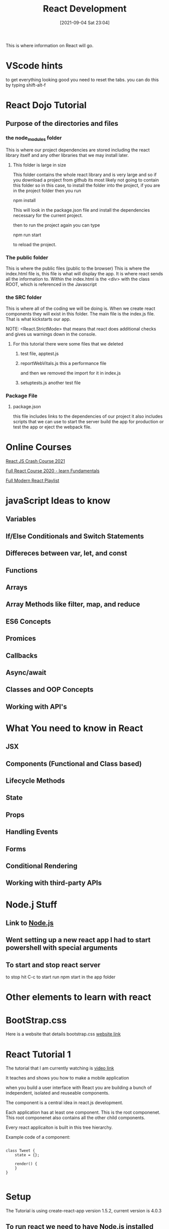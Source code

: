 
:PROPERTIES:
:ID:       d3146f27-bac4-4a06-913f-1838c5d7c511
:END:
#+title: React Development
#+date: [2021-09-04 Sat 23:04]

This is where information on React will go.

* VScode hints

  to get everything looking good you need to reset the tabs.
  you can do this by typing shift-alt-f

  

* React Dojo Tutorial

** Purpose of the directories and files

*** the node_modules folder
    This is where our project dependencies are stored
    including the react library itself and any other libraries
    that we may install later.
    
**** This folder is large in size
     This folder contains the whole react library and is very large
     and so if you download a project from github its most likely
     not going to contain this folder so in this case, to install
     the folder into the project, if you are in the project folder
     then you run

     npm install

     This will look in the package.json file and install the dependencies
     necessary for the current project.

     then to run the project again you can type

     npm run start

     to reload the project.

*** The public folder
    This is where the public files (public to the browser)
    This is where the index.html file is, this file is what will
    display the app. It is where react sends all the information to.
    Within the index.html is the <div> with the class ROOT, which is
    referenced in the Javascript

*** the SRC folder
    This is where all of the coding we will be doing is. When we create
    react components they will exist in this folder. The main file is
    the index.js file. That is what kickstarts our app.

    NOTE: <React.StrictMode>
    that means that react does additional checks and gives us warnings
    down in the console.
    
    
**** For this tutorial there were some files that we deleted
     
***** test file, apptest.js

***** reportWebVitals.js this a performance file
      and then we removed the import for it in index.js

***** setuptests.js another test file

      
*** Package File
**** package.json
     this file includes links to the dependencies of our project
     it also includes scripts that we can use to start the server
     build the app for production or test the app or eject the webpack
     file.
     
*** 

* Online Courses

  [[https://www.youtube.com/watch?v=w7ejDZ8SWv8][React JS Crash Course 2021]]

  [[https://www.youtube.com/watch?v=4UZrsTqkcW4][Full React Course 2020 - learn Fundamentals]]

  [[https://www.youtube.com/watch?v=j942wKiXFu8&list=PL4cUxeGkcC9gZD-Tvwfod2gaISzfRiP9d][Full Modern React Playlist]]

* javaScript Ideas to know

** Variables

** If/Else Conditionals and Switch Statements

** Differeces between var, let, and const

** Functions

** Arrays

** Array Methods like filter, map, and reduce

** ES6 Concepts

** Promices

** Callbacks

** Async/await

** Classes and OOP Concepts

** Working with API's

* What You need to know in React

** JSX

** Components (Functional and Class based)

** Lifecycle Methods

** State

** Props

** Handling Events

** Forms

** Conditional Rendering 

** Working with third-party APIs

* Node.j Stuff
** Link to [[id:a52745dc-0f03-46a8-a233-9a51bc5e1ab1][Node.js]]

** Went setting up a new react app I had to start powershell with special arguments
   
   
** To start and stop react server
   to stop hit C-c
   to start run npm start in the app folder



* Other elements to learn with react

* BootStrap.css
  Here is a website that details bootstrap.css
  [[https://getbootstrap.com/docs/3.4/css/][website link]]

* React Tutorial 1

The tutorial that I am currently watching is
[[https://www.youtube.com/watch?v=Ke90Tje7VS0][video link]]

It teaches and shows you how to make a mobile application

when you build a user interface with React you are
building a bunch of independent, isolated and reuseable components.

The component is a central idea in react.js development.

Each application has at least one component. This is the root componenet.
This root componenet also contains all the other child components.

Every react applicaiton is built in this tree hierarchy.

Example code of a component:

#+begin_src java script
  
  class Tweet {
      state = {};
  
      render() {
      }
  }
  
#+end_src


* Setup

  The Tutorial is using create-react-app version 1.5.2, current version is 4.0.3

** To run react we need to have Node.js installed
   Then run this command in the terminal

   npm i -g create-react-app@1.5.2

** then you run $: create-react-app <app name>
   If this is the first time running this it is going to install react
   as well as other third party packages like
   
*** A light-weight development server
    
*** Webpack - for bundling our files
    
*** Babel - for compiling our java script code
    
*** Then we will cd to the app dir and type $: npm start

*** they also want you to have visual studio code

   And they have you install extensions in VS code.

**** Simple React Snippets by Burke Holland

**** Prettier code formatter

    Enable formatting on save within VS Code


* Begin Creating your first app

** First you create a new project
  
*** run $: create-react-app <name of project>

*** then cd to the folder of your project
    and type $: npm start
    
** create a file filename.jsx
   the extension jsx is used to give you more code completion options
  This file is created within the Compoenets directory inside the
  src folder.

** the first thing you must do is import React

#+begin_src java script
  
  import React, { Component } from 'react';
  
  class | Counter extends Component {
      state = {}
	render() {
  
  
      }
  }
  
  export default Counter;
  
#+end_src
   
   That is the first iteration:
   The last line can be combined with the class initialization:
   Some things can be simplified to get this result:

   
#+begin_src java script
  
  import React, { Component } from 'react';
  
  export default class | Counter extends Component {
	  render() {
	  return <h1>Hello World</h1>;
      }
  }
  
#+end_src

